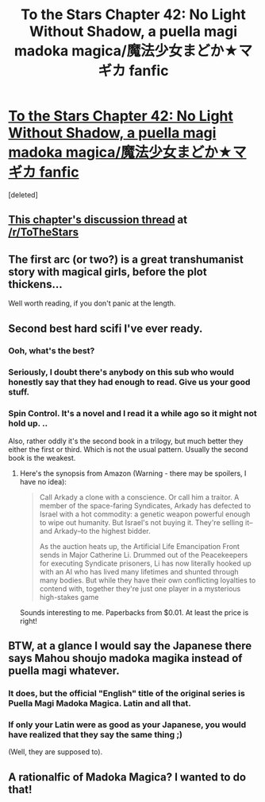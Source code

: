 #+TITLE: To the Stars Chapter 42: No Light Without Shadow, a puella magi madoka magica/魔法少女まどか★マギカ fanfic

* [[https://www.fanfiction.net/s/7406866/42/To-the-Stars][To the Stars Chapter 42: No Light Without Shadow, a puella magi madoka magica/魔法少女まどか★マギカ fanfic]]
:PROPERTIES:
:Score: 26
:DateUnix: 1434901390.0
:DateShort: 2015-Jun-21
:END:
[deleted]


** [[https://www.reddit.com/r/ToTheStars/comments/3afpbf/tts_chapter_42_no_light_without_shadow_discussion/][This chapter's discussion thread]] at [[/r/ToTheStars]]
:PROPERTIES:
:Author: XxChronOblivionxX
:Score: 6
:DateUnix: 1434923365.0
:DateShort: 2015-Jun-22
:END:


** The first arc (or two?) is a great transhumanist story with magical girls, before the plot thickens...

Well worth reading, if you don't panic at the length.
:PROPERTIES:
:Author: PeridexisErrant
:Score: 3
:DateUnix: 1434933768.0
:DateShort: 2015-Jun-22
:END:


** Second best hard scifi I've ever ready.
:PROPERTIES:
:Author: nolrai
:Score: 3
:DateUnix: 1434934046.0
:DateShort: 2015-Jun-22
:END:

*** Ooh, what's the best?
:PROPERTIES:
:Author: PeridexisErrant
:Score: 7
:DateUnix: 1434961993.0
:DateShort: 2015-Jun-22
:END:


*** Seriously, I doubt there's anybody on this sub who would honestly say that they had enough to read. Give us your good stuff.
:PROPERTIES:
:Author: Nevereatcars
:Score: 6
:DateUnix: 1434963426.0
:DateShort: 2015-Jun-22
:END:


*** Spin Control. It's a novel and I read it a while ago so it might not hold up. ..

Also, rather oddly it's the second book in a trilogy, but much better they either the first or third. Which is not the usual pattern. Usually the second book is the weakest.
:PROPERTIES:
:Author: nolrai
:Score: 2
:DateUnix: 1434996223.0
:DateShort: 2015-Jun-22
:END:

**** Here's the synopsis from Amazon (Warning - there may be spoilers, I have no idea):

#+begin_quote
  Call Arkady a clone with a conscience. Or call him a traitor. A member of the space-faring Syndicates, Arkady has defected to Israel with a hot commodity: a genetic weapon powerful enough to wipe out humanity. But Israel's not buying it. They're selling it--and Arkady--to the highest bidder.

  As the auction heats up, the Artificial Life Emancipation Front sends in Major Catherine Li. Drummed out of the Peacekeepers for executing Syndicate prisoners, Li has now literally hooked up with an AI who has lived many lifetimes and shunted through many bodies. But while they have their own conflicting loyalties to contend with, together they're just one player in a mysterious high-stakes game
#+end_quote

Sounds interesting to me. Paperbacks from $0.01. At least the price is right!
:PROPERTIES:
:Author: ancientcampus
:Score: 1
:DateUnix: 1435022924.0
:DateShort: 2015-Jun-23
:END:


** BTW, at a glance I would say the Japanese there says Mahou shoujo madoka magika instead of puella magi whatever.
:PROPERTIES:
:Author: Kuratius
:Score: 2
:DateUnix: 1434991507.0
:DateShort: 2015-Jun-22
:END:

*** It does, but the official "English" title of the original series is Puella Magi Madoka Magica. Latin and all that.
:PROPERTIES:
:Author: CarVac
:Score: 3
:DateUnix: 1434991976.0
:DateShort: 2015-Jun-22
:END:


*** If only your Latin were as good as your Japanese, you would have realized that they say the same thing ;)

(Well, they are supposed to).
:PROPERTIES:
:Author: Bobertus
:Score: 1
:DateUnix: 1435999555.0
:DateShort: 2015-Jul-04
:END:


** A rationalfic of Madoka Magica? I wanted to do that!
:PROPERTIES:
:Author: Sylocat
:Score: 1
:DateUnix: 1435268018.0
:DateShort: 2015-Jun-26
:END:
